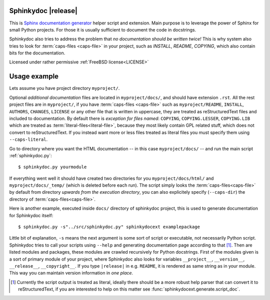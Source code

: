Sphinkydoc |release|
====================

This is `Sphinx documentation generator`_ helper script and extension. Main 
purpose is to leverage the power of Sphinx for small Python projects. For those 
it is usually sufficient to document the code in docstrings.

Sphinkydoc also tries to address the problem that *no documentation should be 
written twice!* This is why system also tries to look for :term:`caps-files 
<caps-file>` in your project, such as `INSTALL`, `README`, `COPYING`, which also
contain bits for the documentation.

Licensed under rather permissive :ref:`FreeBSD license<LICENSE>`

Usage example
=============
Lets assume you have project directory ``myproject/``.

Optional *additional documentation* files are located in ``myproject/docs/``, 
and should have extension ``.rst``. All the rest project files are in 
``myproject/``, if you have :term:`caps-files <caps-file>` such as 
``myproject/README``, ``INSTALL``, ``AUTHORS``, ``CHANGES``, ``LICENSE`` or any 
other file that is written in uppercase, they are treated as reStructuredText
files and included to documentation. By default there is *exception for files 
named*: ``COPYING``, ``COPYING.LESSER``, ``COPYING.LIB`` which are treated as 
:term:`literal-files<literal-file>`, because they most likely contain GPL 
related stuff, which does not convert to reStructuredText. If you instead want 
more or less files treated as literal files you must specify them using 
``--caps-literal``.

Go to directory where you want the HTML documentation -- in this case 
``myproject/docs/`` -- and run the main script :ref:`sphinkydoc.py`::

    $ sphinkydoc.py yourmodule
    
If everything went well it should have created two directories for you 
``myproject/docs/html/`` and ``myproject/docs/_temp/`` (which is deleted before 
each run). The script simply looks the :term:`caps-files<caps-file>` by default 
from directory *upwards from the execution directory*, you can also explicitely 
specify (``--caps-dir``) the directory of :term:`caps-files<caps-file>`.

Here is another example, executed inside ``docs/`` directory of sphinkydoc 
project, this is used to generate documentation for Sphinkydoc itself::

   $ sphinkydoc.py -s"../src/sphinkydoc.py" sphinkydocext examplepackage
    
Little bit of explanation, ``-s`` means the next argument is some sort of 
script or executable, not necessarily Python script. Sphinkydoc tries to call 
your scripts using ``--help`` and generating documentation page according to 
that [1]_. Then are listed modules and packages, these modules are crawled 
recursively for Python docstrings. First of the modules given is a sort of 
primary module of your project, where Sphinkydoc also looks for variables 
``__project__``, ``__version__``, ``__release__``, ``__copyright__``. If you 
type ``|release|`` in e.g. ``README``, it is rendered as same string as in your
module. This way you can maintain version information in *one place*.

.. seealso:: You can see the options of :ref:`sphinkydoc.py in the documentation 
	<sphinkydoc.py>`.

.. [1] Currently the script output is treated as literal, ideally there should
	be a more robust help parser that can convert it to reStructuredText, if you 
	are interested to help on this matter see 
	:func:`sphinkydocext.generate.script_doc`.

.. _Sphinx documentation generator: http://sphinx.pocoo.org/